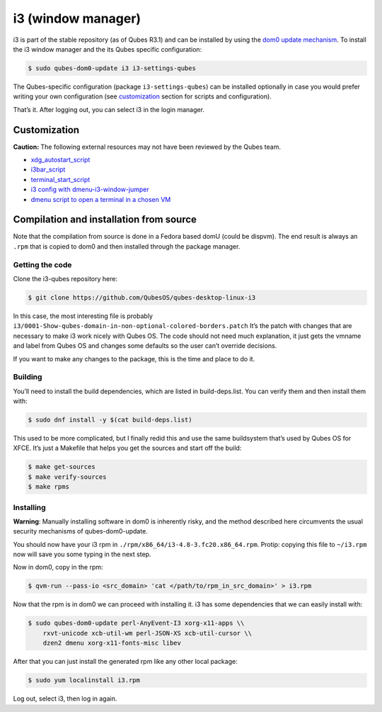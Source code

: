 ===================
i3 (window manager)
===================

i3 is part of the stable repository (as of Qubes R3.1) and can be
installed by using the `dom0 update
mechanism </doc/how-to-install-software-in-dom0/>`__. To install the i3
window manager and the its Qubes specific configuration:

.. code:: shell_session

   $ sudo qubes-dom0-update i3 i3-settings-qubes

The Qubes-specific configuration (package ``i3-settings-qubes``) can be
installed optionally in case you would prefer writing your own
configuration (see `customization <#customization>`__ section for
scripts and configuration).

That’s it. After logging out, you can select i3 in the login manager.

Customization
=============

**Caution:** The following external resources may not have been reviewed
by the Qubes team.

-  `xdg_autostart_script <https://gist.github.com/SietsevanderMolen/7b4cc32ce7b4884513b0a639540e454f>`__
-  `i3bar_script <https://gist.github.com/SietsevanderMolen/e7f594f209dfaa3596907e427b657e30>`__
-  `terminal_start_script <https://gist.github.com/SietsevanderMolen/7c6f2b5773dbc0c08e1509e49abd1e96>`__
-  `i3 config with
   dmenu-i3-window-jumper <https://github.com/anadahz/qubes-i3-config/blob/master/config>`__
-  `dmenu script to open a terminal in a chosen
   VM <https://gist.github.com/dmoerner/65528941dd20b05c98ee79e92d7e0183>`__

Compilation and installation from source
========================================

Note that the compilation from source is done in a Fedora based domU
(could be dispvm). The end result is always an ``.rpm`` that is copied
to dom0 and then installed through the package manager.

Getting the code
----------------

Clone the i3-qubes repository here:

.. code:: shell_session

   $ git clone https://github.com/QubesOS/qubes-desktop-linux-i3

In this case, the most interesting file is probably
``i3/0001-Show-qubes-domain-in-non-optional-colored-borders.patch`` It’s
the patch with changes that are necessary to make i3 work nicely with
Qubes OS. The code should not need much explanation, it just gets the
vmname and label from Qubes OS and changes some defaults so the user
can’t override decisions.

If you want to make any changes to the package, this is the time and
place to do it.

Building
--------

You’ll need to install the build dependencies, which are listed in
build-deps.list. You can verify them and then install them with:

.. code:: shell_session

   $ sudo dnf install -y $(cat build-deps.list)

This used to be more complicated, but I finally redid this and use the
same buildsystem that’s used by Qubes OS for XFCE. It’s just a Makefile
that helps you get the sources and start off the build:

.. code:: shell_session

   $ make get-sources
   $ make verify-sources
   $ make rpms

Installing
----------

**Warning**: Manually installing software in dom0 is inherently risky,
and the method described here circumvents the usual security mechanisms
of qubes-dom0-update.

You should now have your i3 rpm in
``./rpm/x86_64/i3-4.8-3.fc20.x86_64.rpm``. Protip: copying this file to
``~/i3.rpm`` now will save you some typing in the next step.

Now in dom0, copy in the rpm:

.. code:: shell_session

   $ qvm-run --pass-io <src_domain> 'cat </path/to/rpm_in_src_domain>' > i3.rpm

Now that the rpm is in dom0 we can proceed with installing it. i3 has
some dependencies that we can easily install with:

.. code:: shell_session

   $ sudo qubes-dom0-update perl-AnyEvent-I3 xorg-x11-apps \\
       rxvt-unicode xcb-util-wm perl-JSON-XS xcb-util-cursor \\
       dzen2 dmenu xorg-x11-fonts-misc libev

After that you can just install the generated rpm like any other local
package:

.. code:: shell_session

   $ sudo yum localinstall i3.rpm

Log out, select i3, then log in again.

